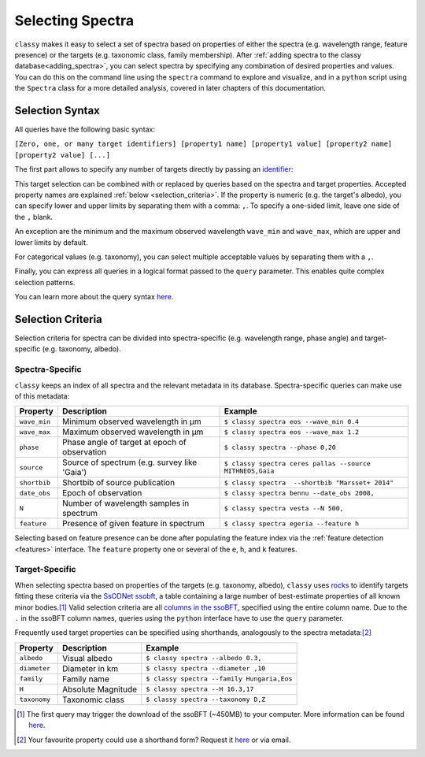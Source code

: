 .. _selecting_spectra:

Selecting Spectra
=================

``classy`` makes it easy to select a set of spectra based on properties of
either the spectra (e.g. wavelength range, feature presence) or the targets
(e.g. taxonomic class, family membership). After :ref:`adding spectra to the
classy database<adding_spectra>`, you can select spectra by specifying any
combination of desired properties and values. You can do this on the command
line using the ``spectra`` command to explore and visualize, and in a
``python`` script using the ``Spectra`` class for a more detailed analysis,
covered in later chapters of this documentation.

.. tab-set::

    .. tab-item:: Command Line

        List all available spectra of (4) *Vesta*.

        .. code-block:: shell

           $ classy spectra vesta

        By default, this prints a table of available spectra and relevant metadata. Use the ``--plot`` flag
        to visualise the spectra.

        .. code-block:: shell

           $ classy spectra vesta --plot

    .. tab-item:: python

        Retrieve all available spectra of (4) *Vesta*.

        .. code-block:: python

           >>> import classy
           >>> classy.Spectra(4)

.. _selection_syntax:

Selection Syntax
----------------

All queries have the following basic syntax:

``[Zero, one, or many target identifiers] [property1 name] [property1 value] [property2 name] [property2 value] [...]``

The first part allows to specify any number of targets directly by passing an `identifier <https://rocks.readthedocs.io/en/latest/glossary.html#term-Identifier>`_:

.. tab-set::

    .. tab-item:: Command Line

        Get all spectra of specified targets.

        .. code-block:: shell

            $ classy spectra vesta             # (4) Vesta
            $ classy spectra 12 21             # (12) Victoria, (21) Lutetia
            $ classy spectra julia sylvia 283  # (87) Sylvia, (89) Julia, (283) Emma

    .. tab-item:: python

        Get all spectra of specified targets.

        .. code-block:: python

            >>> classy.Spectra("vesta")                  # (4) Vesta
            >>> classy.Spectra([12, 21])                 # (12) Victoria, (21) Lutetia
            >>> classy.Spectra(["julia", "sylvia", 283]) # (87) Sylvia, (89) Julia, (283) Emma

This target selection can be combined with or replaced by queries based on the
spectra and target properties. Accepted property names are explained
:ref:`below <selection_criteria>`. If the property is numeric (e.g. the target's albedo),
you can specify lower and upper limits by separating them with a comma: ``,``. To
specify a one-sided limit, leave one side of the ``,`` blank.


.. tab-set::

    .. tab-item:: Command Line

        Spectra of targets with albedos between 0.03 and 0.04.

        .. code-block:: shell

            $ classy spectra --albedo 0.03,0.04

        Spectra observed at phase angles below 10 degree.

        .. code-block:: shell

            $ classy spectra --phase ,10

    .. tab-item:: python

        Spectra of targets with albedos between 0.03 and 0.04.

        .. code-block:: python

            >>> classy.Spectra(albedo="0.03,0.04")

        Spectra observed at phase angles below 10 degree.

        .. code-block:: python

            >>> classy.Spectra(phase=',10')

An exception are the minimum and the maximum observed wavelength ``wave_min`` and ``wave_max``,
which are upper and lower limits by default.

.. tab-set::

    .. tab-item:: Command Line

        Get spectra of (22) *Kalliope* which cover the entire visible-near-infrared range (0.45-2.45μm).

        .. code-block:: shell

           $ classy spectra 22 --wave_min 0.45 --wave_max 2.45

    .. tab-item:: python

        Get spectra of (22) *Kalliope* which cover the entire visible-near-infrared range (0.45-2.45μm).

        .. code-block:: python

           >>> classy.Spectra(22, wave_min=0.45, wave_max=2.45)


For categorical values (e.g. taxonomy), you can select multiple acceptable
values by separating them with a ``,``.

.. tab-set::

    .. tab-item:: Command Line

        Spectra of B- and C-types with albedos above 0.1.

        .. code-block:: shell

            $ classy spectra --albedo 0.1, --taxonomy B,C

    .. tab-item:: python

        Spectra of B- and C-types with albedos above 0.1.

        .. code-block:: python

            >>> classy.Spectra(albedo="0.1,", taxonomy="B,C")

Finally, you can express all queries in a logical format passed to the ``query`` parameter.
This enables quite complex selection patterns.

.. tab-set::

    .. tab-item:: Command Line

        Spectra of B- and C-types with minimum wavelengths below 0.3μm.

        .. code-block:: shell

           $ classy spectra --wave_min 0.35 --taxonomy B,C
           $ classy spectra --query "wave_min < 0.35 & (taxonomy == 'B' | taxonomy == 'C')" # equivalent

        Spectra of Tirela and Watsonia family members that are not L-types

        .. code-block:: shell

            $ classy spectra --family Tirela,Watsonia --query "taxonomy != 'L'"

    .. tab-item:: python

        Spectra of B- and C-types with minimum wavelengths below 0.3μm.

        .. code-block:: python

           >>> classy.Spectra(wave_min=0.3, taxonomy="B,C")
           >>> classy.Spectra(query="wave_min < 0.3 & (taxonomy == 'B' | taxonomy == 'C')") # equivalent

        Spectra of Tirela and Watsonia family members that are not L-types

        .. code-block:: python

            >>> classy.Spectra(family="Tirela,Watsonia", query="taxonomy != 'L'")


You can learn more about the query syntax `here <https://pandas.pydata.org/docs/reference/api/pandas.DataFrame.query.html#pandas.DataFrame.query>`_.


.. _selection_criteria:

Selection Criteria
------------------

Selection criteria for spectra can be divided into spectra-specific (e.g. wavelength range, phase angle)
and target-specific (e.g. taxonomy, albedo).

Spectra-Specific
++++++++++++++++

``classy`` keeps an index of all spectra and the relevant metadata in its
database. Spectra-specific queries can make use of this metadata:

+--------------+-----------------------------------------------+----------------------------------------------------------+
| Property     | Description                                   | Example                                                  |
+==============+===============================================+==========================================================+
| ``wave_min`` | Minimum observed wavelength in μm             | ``$ classy spectra eos --wave_min 0.4``                  |
+--------------+-----------------------------------------------+----------------------------------------------------------+
| ``wave_max`` | Maximum observed wavelength in μm             | ``$ classy spectra eos --wave_max 1.2``                  |
+--------------+-----------------------------------------------+----------------------------------------------------------+
| ``phase``    | Phase angle of target at epoch of observation | ``$ classy spectra --phase 0,20``                        |
+--------------+-----------------------------------------------+----------------------------------------------------------+
| ``source``   | Source of spectrum (e.g. survey like 'Gaia')  | ``$ classy spectra ceres pallas --source MITHNEOS,Gaia`` |
+--------------+-----------------------------------------------+----------------------------------------------------------+
| ``shortbib`` | Shortbib of source publication                | ``$ classy spectra  --shortbib "Marsset+ 2014"``         |
+--------------+-----------------------------------------------+----------------------------------------------------------+
| ``date_obs`` | Epoch of observation                          | ``$ classy spectra bennu --date_obs 2008,``              |
+--------------+-----------------------------------------------+----------------------------------------------------------+
| ``N``        | Number of wavelength samples in spectrum      | ``$ classy spectra vesta --N 500,``                      |
+--------------+-----------------------------------------------+----------------------------------------------------------+
| ``feature``  | Presence of given feature in spectrum         | ``$ classy spectra egeria --feature h``                  |
+--------------+-----------------------------------------------+----------------------------------------------------------+

Selecting based on feature presence can be done after populating the
feature index via the :ref:`feature detection
<features>` interface. The ``feature`` property one or several of the
``e``, ``h``, and ``k`` features.

.. tab-set::

    .. tab-item:: Command Line

        Spectra of Themis family members which have a 0.7μm band.

        .. code-block:: shell

           $ classy spectra --feature h --family Themis

    .. tab-item:: python

        Spectra of Themis family members which have a 0.7μm band.

        .. code-block:: python

           >>> classy.Spectra(family="Themis", feature="h")

Target-Specific
+++++++++++++++

When selecting spectra based on properties of the targets (e.g. taxonomy,
albedo), ``classy`` uses `rocks <https://github.com/maxmahlke/rocks>`_ to
identify targets fitting these criteria via the `SsODNet ssobft
<https://ssp.imcce.fr/webservices/ssodnet/api/ssobft/>`_, a table containing a
large number of best-estimate properties of all known minor bodies.\ [#f1]_
Valid selection criteria are all `columns in the ssoBFT
<https://ssp.imcce.fr/webservices/ssodnet/api/ssobft/>`_, specified using the
entire column name. Due to the ``.`` in the ssoBFT column names, queries using the ``python`` interface
have to use the ``query`` parameter.

.. tab-set::

    .. tab-item:: Command Line

        Get spectra of potentially hazardous objects.

        .. code-block:: shell

            $ classy spectra --moid.EMB.value ,005 --H ,22

    .. tab-item:: python

        Get spectra of potentially hazardous objects.

        .. code-block:: python

            >>> classy.Spectra(query='moid.EMB.value <= 0.05', H=',22')

Frequently used target properties can be specified using shorthands, analogously to the spectra metadata:\ [#f2]_

+--------------+--------------------+-------------------------------------------------+
| Property     | Description        | Example                                         |
+==============+====================+=================================================+
| ``albedo``   | Visual albedo      | ``$ classy spectra --albedo 0.3,``              |
+--------------+--------------------+-------------------------------------------------+
| ``diameter`` | Diameter in km     | ``$ classy spectra --diameter ,10``             |
+--------------+--------------------+-------------------------------------------------+
| ``family``   | Family name        | ``$ classy spectra --family Hungaria,Eos``      |
+--------------+--------------------+-------------------------------------------------+
| ``H``        | Absolute Magnitude | ``$ classy spectra --H 16.3,17``                |
+--------------+--------------------+-------------------------------------------------+
| ``taxonomy`` | Taxonomic class    | ``$ classy spectra --taxonomy D,Z``             |
+--------------+--------------------+-------------------------------------------------+

.. [#f1]  The first query may trigger the download of the ssoBFT (~450MB) to your computer. More information can be found `here <https://rocks.readthedocs.io/en/latest/cli.html#access-of-ssobft>`_.
.. [#f2]  Your favourite property could use a shorthand form? Request it `here <https://github.com/maxmahlke/classy/issues>`_ or via email.
